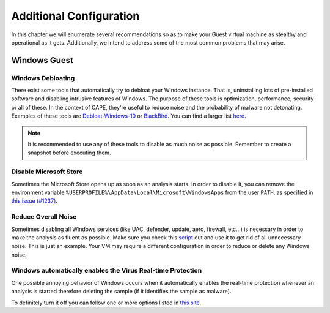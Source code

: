.. _additional_configuration:

=============================================
Additional Configuration
=============================================

In this chapter we will enumerate several recommendations so as to make your Guest virtual machine as stealthy and operational as it gets. Additionally, we intend to address some of the most common problems that may arise.

Windows Guest
=============

Windows Debloating
------------------
There exist some tools that automatically try to debloat your Windows instance. That is, uninstalling lots of pre-installed software and disabling intrusive features of Windows. The purpose of these tools is optimization, performance, security or all of these. In the context of CAPE, they're useful to reduce noise and the probability of malware not detonating. Examples of these tools are `Debloat-Windows-10 <https://github.com/W4RH4WK/Debloat-Windows-10>`_ or `BlackBird <https://www.getblackbird.net/>`_. You can find a larger list `here <https://github.com/RazviOverflow/Malware_Resources?tab=readme-ov-file#windows-debloating-performance-privacy-optimization>`_.

.. note::
	It is recommended to use any of these tools to disable as much noise as possible. Remember to create a snapshot before executing them.

Disable Microsoft Store
-----------------------

Sometimes the Microsoft Store opens up as soon as an analysis starts. In order to disable it, you can remove the environment variable ``%USERPROFILE%\AppData\Local\Microsoft\WindowsApps`` from the user ``PATH``, as specified in `this issue (#1237) <https://github.com/kevoreilly/CAPEv2/issues/1237#issuecomment-1308208474>`_.

Reduce Overall Noise
--------------------

Sometimes disabling all Windows services (like UAC, defender, update, aero, firewall, etc...) is necessary in order to make the analysis as fluent as possible.
Make sure you check this `script`_ out and use it to get rid of all unnecessary noise. This is just an example. Your VM may require a different configuration in order to reduce or delete any Windows noise.

.. _script: https://github.com/kevoreilly/CAPEv2/blob/master/installer/disable_win7noise.bat

Windows automatically enables the Virus Real-time Protection
------------------------------------------------------------

One possible annoying behavior of Windows occurs when it automatically enables the real-time protection whenever an analysis is started therefore deleting the sample (if it identifies the sample as malware).

To definitely turn it off you can follow one or more options listed in `this site <https://www.tenforums.com/tutorials/3569-turn-off-real-time-protection-microsoft-defender-antivirus.html>`_.
